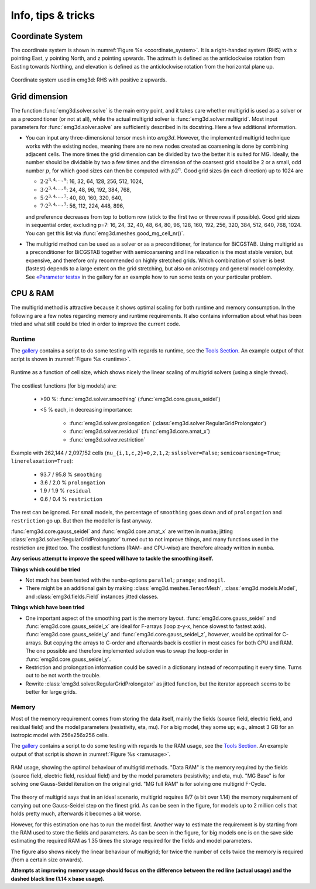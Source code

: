 Info, tips & tricks
===================


.. todo::

   The CPU & RAM part needs rework, big part should move into the development
   section.


Coordinate System
-----------------

The coordinate system is shown in :numref:`Figure %s <coordinate_system>`. It
is a right-handed system (RHS) with x pointing East, y pointing North, and z
pointing upwards. The azimuth is defined as the anticlockwise rotation from
Easting towards Northing, and elevation is defined as the anticlockwise
rotation from the horizontal plane up.

.. figure:: ../_static/coordinate_system.svg
   :align: center
   :alt: Coordinate System
   :name: coordinate_system

   Coordinate system used in emg3d: RHS with positive z upwards.


Grid dimension
--------------

The function :func:`emg3d.solver.solve` is the main entry point, and it takes
care whether multigrid is used as a solver or as a preconditioner (or not at
all), while the actual multigrid solver is :func:`emg3d.solver.multigrid`. Most
input parameters for :func:`emg3d.solver.solve` are sufficiently described in
its docstring. Here a few additional information.

- You can input any three-dimensional tensor mesh into `emg3d`. However, the
  implemented multigrid technique works with the existing nodes, meaning there
  are no new nodes created as coarsening is done by combining adjacent
  cells. The more times the grid dimension can be divided by two the better it
  is suited for MG. Ideally, the number should be dividable by two a few times
  and the dimension of the coarsest grid should be 2 or a small, odd number
  :math:`p`, for which good sizes can then be computed with :math:`p 2^n`. Good
  grid sizes (in each direction) up to 1024 are

  - :math:`2·2^{3, 4, ..., 9}`: 16,  32,  64, 128, 256, 512, 1024,
  - :math:`3·2^{3, 4, ..., 8}`: 24,  48,  96, 192, 384, 768,
  - :math:`5·2^{3, 4, ..., 7}`: 40,  80, 160, 320, 640,
  - :math:`7·2^{3, 4, ..., 7}`: 56, 112, 224, 448, 896,

  and preference decreases from top to bottom row (stick to the first two or
  three rows if possible). Good grid sizes in sequential order, excluding p=7:
  16, 24, 32, 40, 48, 64, 80, 96, 128, 160, 192, 256, 320, 384, 512, 640, 768,
  1024. You can get this list via :func:`emg3d.meshes.good_mg_cell_nr()`.

- The multigrid method can be used as a solver or as a preconditioner, for
  instance for BiCGSTAB. Using multigrid as a preconditioner for BiCGSTAB
  together with semicoarsening and line relaxation is the most stable version,
  but expensive, and therefore only recommended on highly stretched grids.
  Which combination of solver is best (fastest) depends to a large extent on
  the grid stretching, but also on anisotropy and general model complexity.
  See `«Parameter tests»
  <https://emsig.xyz/emg3d-gallery/gallery/tutorials/parameter_tests.html>`_
  in the gallery for an example how to run some tests on your particular
  problem.


CPU & RAM
---------

The multigrid method is attractive because it shows optimal scaling for both
runtime and memory consumption. In the following are a few notes regarding
memory and runtime requirements. It also contains information about what has
been tried and what still could be tried in order to improve the current code.


Runtime
```````

The `gallery <https://emsig.xyz/emg3d-gallery>`_ contains a script to
do some testing with regards to runtime, see the `Tools Section
<https://emsig.xyz/emg3d-gallery/gallery/index.html#tools>`_. An
example output of that script is shown in :numref:`Figure %s <runtime>`.

.. figure:: ../_static/runtime.svg
   :width: 80 %
   :align: center
   :alt: Runtime
   :name: runtime

   Runtime as a function of cell size, which shows nicely the linear scaling
   of multigrid solvers (using a single thread).

The costliest functions (for big models) are:

   - >90 %: :func:`emg3d.solver.smoothing` (:func:`emg3d.core.gauss_seidel`)
   - <5 % each, in decreasing importance:

      - :func:`emg3d.solver.prolongation`
        (:class:`emg3d.solver.RegularGridProlongator`)
      - :func:`emg3d.solver.residual` (:func:`emg3d.core.amat_x`)
      - :func:`emg3d.solver.restriction`

Example with 262,144 / 2,097,152 cells (``nu_{i,1,c,2}=0,2,1,2``;
``sslsolver=False``; ``semicoarsening=True``; ``linerelaxation=True``):

   - 93.7 / 95.8 % ``smoothing``
   - 3.6 / 2.0 % ``prolongation``
   - 1.9 / 1.9 % ``residual``
   - 0.6 / 0.4 % ``restriction``

The rest can be ignored. For small models, the percentage of ``smoothing`` goes
down and of ``prolongation`` and ``restriction`` go up. But then the modeller
is fast anyway.

:func:`emg3d.core.gauss_seidel` and :func:`emg3d.core.amat_x` are written
in ``numba``; jitting :class:`emg3d.solver.RegularGridProlongator` turned out
to not improve things, and many functions used in the restriction are jitted
too. The costliest functions (RAM- and CPU-wise) are therefore already written
in ``numba``.

**Any serious attempt to improve the speed will have to tackle the smoothing
itself.**


**Things which could be tried**

- Not much has been tested with the ``numba``-options ``parallel``; ``prange``;
  and ``nogil``.
- There might be an additional gain by making :class:`emg3d.meshes.TensorMesh`,
  :class:`emg3d.models.Model`, and :class:`emg3d.fields.Field` instances jitted
  classes.

**Things which have been tried**

- One important aspect of the smoothing part is the memory layout.
  :func:`emg3d.core.gauss_seidel` and :func:`emg3d.core.gauss_seidel_x`
  are ideal for F-arrays (loop z-y-x, hence slowest to fastest axis).
  :func:`emg3d.core.gauss_seidel_y` and
  :func:`emg3d.core.gauss_seidel_z`, however, would be optimal for C-arrays.
  But copying the arrays to C-order and afterwards back is costlier in most
  cases for both CPU and RAM. The one possible and therefore implemented
  solution was to swap the loop-order in :func:`emg3d.core.gauss_seidel_y`.
- Restriction and prolongation information could be saved in a dictionary
  instead of recomputing it every time. Turns out to be not worth the
  trouble.
- Rewrite :class:`emg3d.solver.RegularGridProlongator` as jitted function, but
  the iterator approach seems to be better for large grids.


Memory
``````

Most of the memory requirement comes from storing the data itself, mainly the
fields (source field, electric field, and residual field) and the model
parameters (resistivity, eta, mu). For a big model, they some up; e.g., almost
3 GB for an isotropic model with 256x256x256 cells.

The `gallery <https://emsig.xyz/emg3d-gallery>`_ contains a script to
do some testing with regards to the RAM usage, see the `Tools Section
<https://emsig.xyz/emg3d-gallery/gallery/index.html#tools>`_. An
example output of that script is shown in :numref:`Figure %s <ramusage>`.

.. figure:: ../_static/RAM-Usage.svg
   :width: 80 %
   :align: center
   :alt: RAM Usage
   :name: ramusage

   RAM usage, showing the optimal behaviour of multigrid methods. "Data RAM" is
   the memory required by the fields (source field, electric field, residual
   field) and by the model parameters (resistivity; and eta, mu). "MG Base" is
   for solving one Gauss-Seidel iteration on the original grid. "MG full RAM"
   is for solving one multigrid F-Cycle.


The theory of multigrid says that in an ideal scenario, multigrid requires
8/7 (a bit over 1.14) the memory requirement of carrying out one Gauss-Seidel
step on the finest grid. As can be seen in the figure, for models up to 2
million cells that holds pretty much, afterwards it becomes a bit worse.

However, for this estimation one has to run the model first. Another way to
estimate the requirement is by starting from the RAM used to store the fields
and parameters. As can be seen in the figure, for big models one is on the
save side estimating the required RAM as 1.35 times the storage required for
the fields and model parameters.

The figure also shows nicely the linear behaviour of multigrid; for twice the
number of cells twice the memory is required (from a certain size onwards).

**Attempts at improving memory usage should focus on the difference between the
red line (actual usage) and the dashed black line (1.14 x base usage).**
